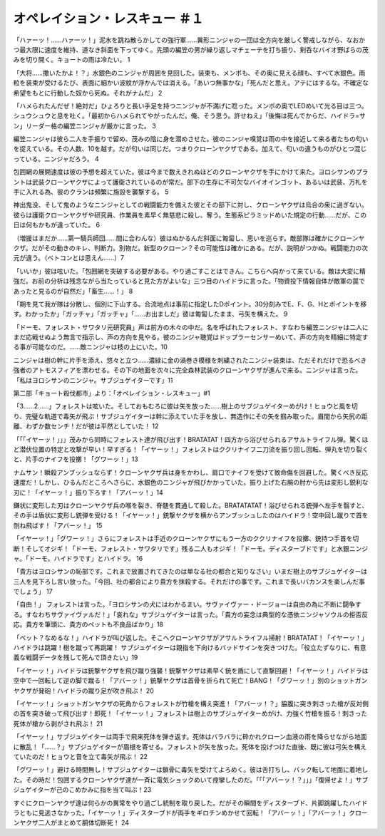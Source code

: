 ==============================================
オペレイション・レスキュー ＃１
==============================================

「ハァーッ！……ハァーッ！」泥水を跳ね散らかしての強行軍……異形ニンジャの一団は全方向を厳しく警戒しながら、なおかつ最大限に速度を維持、道なき斜面を下ってゆく。先頭の編笠の男が繰り返しマチェーテを打ち振り、剣呑なバイオ野ばらの茂みを切り開く。キョートの雨は冷たい。 1

「大将……撒いたかよ！？」水銀色のニンジャが周囲を見回した。装束も、メンポも、その奥に見える顔も、すべて水銀色。雨粒を装束が受けるたび、表面に細かい波紋が浮かんでは消える。「あいつ無事かな」「死んだと思え。アテにはするな。不確定な希望をもとに行動した奴から死ぬ。それがナムだ」 2

「ハメられたんだぜ！絶対だ」ひょろりと長い手足を持つニンジャが不満げに唸った。メンポの奥でLEDめいて光る目は三つ。シュウシュウと息を吐く。「最初からハメられてやがったんだ。俺、そう思う。許せねえ」「後悔は死んでからだ、ハイドラ=サン」リーダー格の編笠ニンジャが厳かに言った。 3

編笠ニンジャは彼ら二人を手振りで留め、茂みの陰に身を潜めさせた。彼のニンジャ嗅覚は雨の中を接近して来る者たちの匂いを捉えている。その人数、10を越す。だが匂いは同じだ。つまりクローンヤクザである。加えて、匂いの違うものがひとつ混じっている。ニンジャだろう。 4

包囲網の展開速度は彼の予想を超えていた。彼は今まで数えきれぬほどのクローンヤクザを手にかけて来た。ヨロシサンのプラントは武装クローンヤクザによって護衛されているのが常だ。部下の生存に不可欠なバイオインゴット、あるいは武装、万札を手に入れる為、彼のクランは頻繁に施設を襲撃する。 5

神出鬼没、そして鬼のようなニンジャとしての戦闘能力を備えた彼とその部下に対し、クローンヤクザは烏合の衆に過ぎない。彼らは護衛クローンヤクザや研究員、作業員を素早く無慈悲に殺し、奪う。生態系ピラミッドめいた規定の行動……だが、この日は何もかもが違っていた。 6

（増援はまだか……第一騎兵師団……間に合わんな）彼はぬかるんだ斜面に匍匐し、思いを巡らす。敵部隊は確かにクローンヤクザ。だがその動きのキレ、判断力。別物だ。新型のクローン？その可能性は確かにある。だが、説明がつかぬ。戦闘能力の次元が違う。（ベトコンとは思えん……）7

「いいか」彼は呟いた。「包囲網を突破する必要がある。やり過ごすことはできん。こちらへ向かって来ている。敵は大変に精強だ。お前の分析は残念ながら当たっていると見た方がよいな」三つ目のハイドラに言った。「物資投下情報自体が敵軍の罠であったと見るのが自然だ」「畜生……！」 8

「期を見て我が隊は分散し、個別に下山する。合流地点は事前に指定したDポイント。30分刻みでE、F、G、Hとポイントを移す。わかったか」「ガッチャ」「ガッチャ」「……お出ましだ」彼は匍匐したまま、弓矢を構えた。 9

「ドーモ、フォレスト・サワタリ元研究員」声は前方の木々の中だ。名を呼ばれたフォレスト、すなわち編笠ニンジャは二人にまだ応戦せぬよう無言で指示し、声の方向を見やる。彼のニンジャ聴覚はドップラーセンサーめいて、声の方向を精細に特定する事が可能なのだ。……敵ニンジャは枝の上にいた。10

ニンジャは樹の幹に片手を添え、悠々と立つ……濃緑に金の渦巻き模様を刺繍されたニンジャ装束は、ただそれだけで恐るべき強者のアトモスフィアを漂わせる。その下の地面を次々に完全森林武装のクローンヤクザが進んで来る。ニンジャは言った。「私はヨロシサンのニンジャ。サブジュゲイターです」11

第二部「キョート殺伐都市」より：「オペレイション・レスキュー」#1

「3……2……」フォレストは呟いた。そしておもむろに彼は矢を放った……樹上のサブジュゲイターめがけ！ヒョウと風を切り、完璧な軌道で毒矢が飛ぶ！サブジュゲイターは幹に添えていた手を放し、無造作にその矢を掴み取った。眉間から矢尻の距離、わずか数センチ！だが彼は平然としていた！ 12

「「「イヤーッ！」」」茂みから同時にフォレスト達が飛び出す！BRATATAT！四方から浴びせられるアサルトライフル弾。驚くほど潜伏位置の特定と攻撃が早い！早すぎる！「イヤーッ！」フォレストはククリナイフ二刀流を振り回し回転、弾丸を切り裂くと、片手のナイフを投擲！「グワーッ！」13

ナムサン！瞬殺アンブッシュならず！クローンヤクザ兵は身をかわし、肩口でナイフを受けて致命傷を回避した。驚くべき反応速度だ！しかし、ひるんだところへさらに、水銀色のニンジャが飛びかかっていた。振り上げた右腕の肘から先は変形し鋭利な刃に！「イヤーッ！」振り下ろす！「アバーッ！」14

鎌状に変形した刃はクローンヤクザ兵の喉を裂き、脊髄を貫通して殺した。BRATATATAT！浴びせられる銃弾へ左手を翳すと、その手は盾状に変形し銃弾を受ける！「イヤーッ！」銃撃ヤクザを横からアンブッシュしたのはハイドラ！空中回し蹴りで首を刎ね飛ばす！「アバーッ！」 15

「イヤーッ！」「グワーッ！」さらにフォレストは手近のクローンヤクザにもう一方のククリナイフを投擲、銃持つ手首を切断！そしてオジギ！「ドーモ、フォレスト・サワタリです」残る二人もオジギ！「ドーモ。ディスターブドです」と水銀ニンジャ。「ドーモ。ハイドラです」とハイドラ。 16

「貴方はヨロシサンの恥部です。これまで放置されてきたのは単なる社の都合と知りなさい」いまだ樹上のサブジュゲイターは三人を見下ろし言い放った。「今回、社の都合により貴方を抹殺する。それだけの事です。これまで長いバカンスを楽しんだ事でしょう」 17

「自由！」 フォレストは言った。「ヨロシサンの犬にはわかるまい。サヴァイヴァー・ドージョーは自由の為に不断に闘争する。すなわちサヴァイヴァルだ！」「哀れな」サブジュゲイターは言った。「貴方の妄念は典型的な憑依ニンジャソウルの拒否反応。貴方を筆頭に、貴方のペットも不良品ばかり」18

「ペット？なめるな！」ハイドラが叫び返した。そこへクローンヤクザがアサルトライフル掃射！BRATATAT！「イヤーッ！」ハイドラは跳躍！樹を蹴って再跳躍！
サブジュゲイターは親指を下向けるバッドサインを突きつけた。「役立たずなりに、有意義な戦闘データを残して死んで頂きたい」19

「イヤーッ！」ハイドラは銃撃ヤクザを飛び蹴り強襲！銃撃ヤクザは素早く銃を盾にして直撃回避！「イヤーッ！」ハイドラは空中で一回転して逆の脚で蹴る！「アバーッ！」銃撃ヤクザは首骨を折られて死亡！BANG！「グワーッ！」別のショットガンヤクザが発砲！ハイドラの蹴り足が吹き飛ぶ！ 20

「イヤーッ！」ショットガンヤクザの死角からフォレストが竹槍を構え突進！「アバーッ！？」脇腹に突き刺さった槍が反対側の首を突き破って飛び出す！即死！「イヤーッ！」フォレストは樹上のサブジュゲイターめがけ、力強く竹槍を振る！刺さった死体が槍から剥がされ飛ぶ！ 21

「イヤーッ！」サブジュゲイターは両手で飛来死体を弾き返す。死体はバラバラに砕かれクローン血液の雨を降らせながら地面に散乱！「……？」サブジュゲイターが眉根を寄せる。フォレストが矢を放った。死体を投げつけた直後、既に彼は弓矢を構えていたのだ！ヒョウと音を立て毒矢が飛ぶ！ 22

「グワーッ！」避ける時間無し！サブジュゲイターは鎖骨に毒矢を受けてよろめく。彼は舌打ちし、バック転して地面に着地した。その時だ！包囲するクローンヤクザ達が一斉に電気ショックめいて痙攣したのだ。「「「アバーッ！？」」」「復帰せよ！」サブジュゲイターが己のこめかみに指を当て叫ぶ！23

すぐにクローンヤクザ達は何らかの異常をやり過ごし統制を取り戻した。だがその瞬間をディスターブド、片脚跳躍したハイドラともに見逃さなかった。「イヤーッ！」ディスターブドが両手をギロチンめかせて回転！「アバーッ！」「アバーッ！」クローンヤクザ二人がまとめて胴体切断死！ 24

